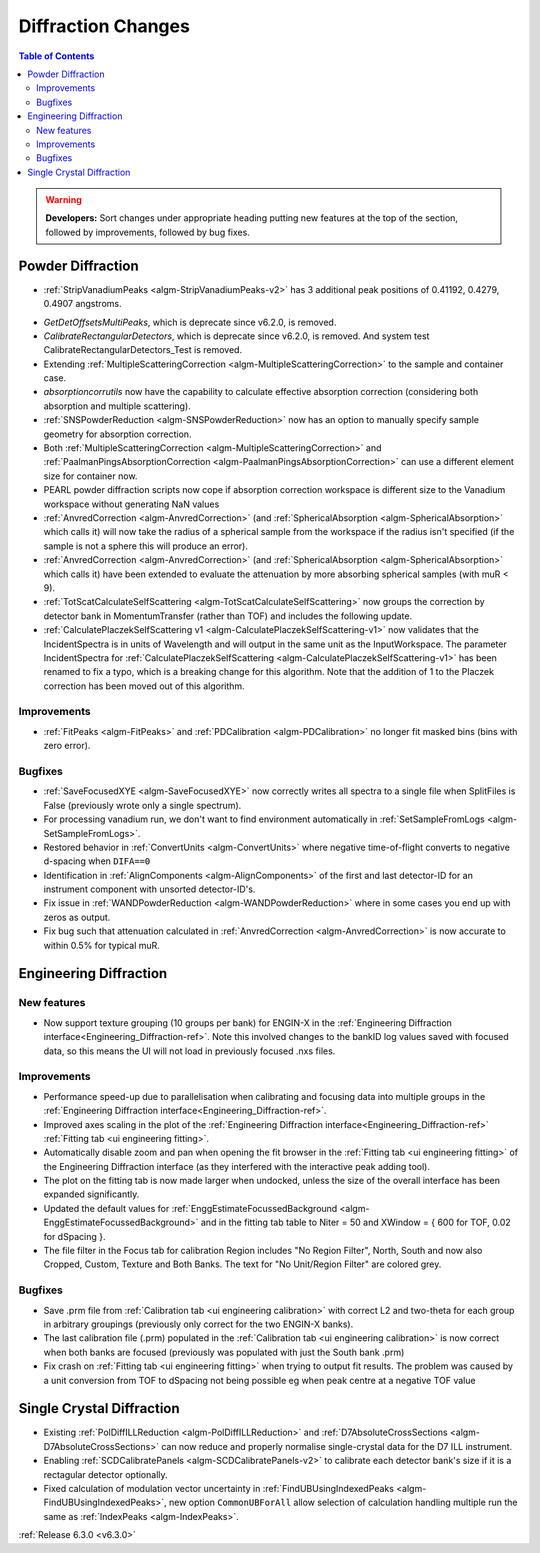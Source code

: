 ===================
Diffraction Changes
===================

.. contents:: Table of Contents
   :local:

.. warning:: **Developers:** Sort changes under appropriate heading
    putting new features at the top of the section, followed by
    improvements, followed by bug fixes.

Powder Diffraction
------------------
* :ref:`StripVanadiumPeaks <algm-StripVanadiumPeaks-v2>` has 3 additional peak positions of 0.41192, 0.4279, 0.4907 angstroms.
- `GetDetOffsetsMultiPeaks`, which is deprecate since v6.2.0, is removed.
- `CalibrateRectangularDetectors`, which is deprecate since v6.2.0, is removed. And system test CalibrateRectangularDetectors_Test is removed.
- Extending :ref:`MultipleScatteringCorrection <algm-MultipleScatteringCorrection>` to the sample and container case.
- `absorptioncorrutils` now have the capability to calculate effective absorption correction (considering both absorption and multiple scattering).
- :ref:`SNSPowderReduction <algm-SNSPowderReduction>` now has an option to manually specify sample geometry for absorption correction.
- Both :ref:`MultipleScatteringCorrection <algm-MultipleScatteringCorrection>` and :ref:`PaalmanPingsAbsorptionCorrection <algm-PaalmanPingsAbsorptionCorrection>` can use a different element size for container now.
- PEARL powder diffraction scripts now cope if absorption correction workspace is different size to the Vanadium workspace without generating NaN values
- :ref:`AnvredCorrection <algm-AnvredCorrection>` (and :ref:`SphericalAbsorption <algm-SphericalAbsorption>` which calls it) will now take the radius of a spherical sample from the workspace if the radius isn't specified (if the sample is not a sphere this will produce an error).
- :ref:`AnvredCorrection <algm-AnvredCorrection>` (and :ref:`SphericalAbsorption <algm-SphericalAbsorption>` which calls it) have been extended to evaluate the attenuation by more absorbing spherical samples (with muR < 9).
- :ref:`TotScatCalculateSelfScattering <algm-TotScatCalculateSelfScattering>` now groups the correction by detector bank in MomentumTransfer (rather than TOF)
  and includes the following update.
- :ref:`CalculatePlaczekSelfScattering v1 <algm-CalculatePlaczekSelfScattering-v1>` now validates that the IncidentSpectra
  is in units of Wavelength and will output in the same unit as the InputWorkspace. The parameter IncidentSpectra for :ref:`CalculatePlaczekSelfScattering <algm-CalculatePlaczekSelfScattering-v1>` has been
  renamed to fix a typo, which is a breaking change for this algorithm. Note that the addition of 1 to the Placzek correction has been moved out of this algorithm.

Improvements
############
- :ref:`FitPeaks <algm-FitPeaks>` and :ref:`PDCalibration <algm-PDCalibration>` no longer fit masked bins (bins with zero error).

Bugfixes
########
- :ref:`SaveFocusedXYE <algm-SaveFocusedXYE>` now correctly writes all spectra to a single file when SplitFiles is False (previously wrote only a single spectrum).
- For processing vanadium run, we don't want to find environment automatically in :ref:`SetSampleFromLogs <algm-SetSampleFromLogs>`.
- Restored behavior in :ref:`ConvertUnits <algm-ConvertUnits>` where negative time-of-flight converts to negative d-spacing when ``DIFA==0``
- Identification in :ref:`AlignComponents <algm-AlignComponents>` of the first and last detector-ID for an instrument component with unsorted detector-ID's.
- Fix issue in :ref:`WANDPowderReduction <algm-WANDPowderReduction>` where in some cases you end up with zeros as output.
- Fix bug such that attenuation calculated in :ref:`AnvredCorrection <algm-AnvredCorrection>` is now accurate to within 0.5% for typical muR.

Engineering Diffraction
-----------------------

New features
############
- Now support texture grouping (10 groups per bank) for ENGIN-X in the :ref:`Engineering Diffraction interface<Engineering_Diffraction-ref>`. Note this involved changes to the bankID log values saved with focused data, so this means the UI will not load in previously focused .nxs files.

Improvements
############
- Performance speed-up due to parallelisation when calibrating and focusing data into multiple groups in the :ref:`Engineering Diffraction interface<Engineering_Diffraction-ref>`.
- Improved axes scaling in the plot of the :ref:`Engineering Diffraction interface<Engineering_Diffraction-ref>` :ref:`Fitting tab <ui engineering fitting>`.
- Automatically disable zoom and pan when opening the fit browser in the :ref:`Fitting tab <ui engineering fitting>` of the Engineering Diffraction interface (as they interfered with the interactive peak adding tool).
- The plot on the fitting tab is now made larger when undocked, unless the size of the overall interface has been expanded significantly.
- Updated the default values for :ref:`EnggEstimateFocussedBackground <algm-EnggEstimateFocussedBackground>` and in the fitting tab table to Niter = 50 and XWindow = { 600 for TOF, 0.02 for dSpacing }.
- The file filter in the Focus tab for calibration Region includes "No Region Filter", North, South and now also Cropped, Custom, Texture and Both Banks. The text for "No Unit/Region Filter" are colored grey.

Bugfixes
########
- Save .prm file from :ref:`Calibration tab <ui engineering calibration>` with correct L2 and two-theta for each group in arbitrary groupings (previously only correct for the two ENGIN-X banks).
- The last calibration file (.prm) populated in the :ref:`Calibration tab <ui engineering calibration>` is now correct when both banks are focused (previously was populated with just the South bank .prm)
- Fix crash on :ref:`Fitting tab <ui engineering fitting>` when trying to output fit results. The problem was caused by a unit conversion from TOF to dSpacing not being possible eg when peak centre at a negative TOF value


Single Crystal Diffraction
--------------------------
- Existing :ref:`PolDiffILLReduction <algm-PolDiffILLReduction>` and :ref:`D7AbsoluteCrossSections <algm-D7AbsoluteCrossSections>` can now reduce and properly normalise single-crystal data for the D7 ILL instrument.
- Enabling :ref:`SCDCalibratePanels <algm-SCDCalibratePanels-v2>` to calibrate each detector bank's size if it is a rectagular detector optionally.
- Fixed calculation of modulation vector uncertainty in :ref:`FindUBUsingIndexedPeaks <algm-FindUBUsingIndexedPeaks>`, new option ``CommonUBForAll`` allow selection of calculation handling multiple run the same as :ref:`IndexPeaks <algm-IndexPeaks>`.

:ref:`Release 6.3.0 <v6.3.0>`
